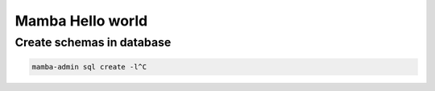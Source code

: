 Mamba Hello world
=================

Create schemas in database
--------------------------

.. code-block::

   mamba-admin sql create -l^C

